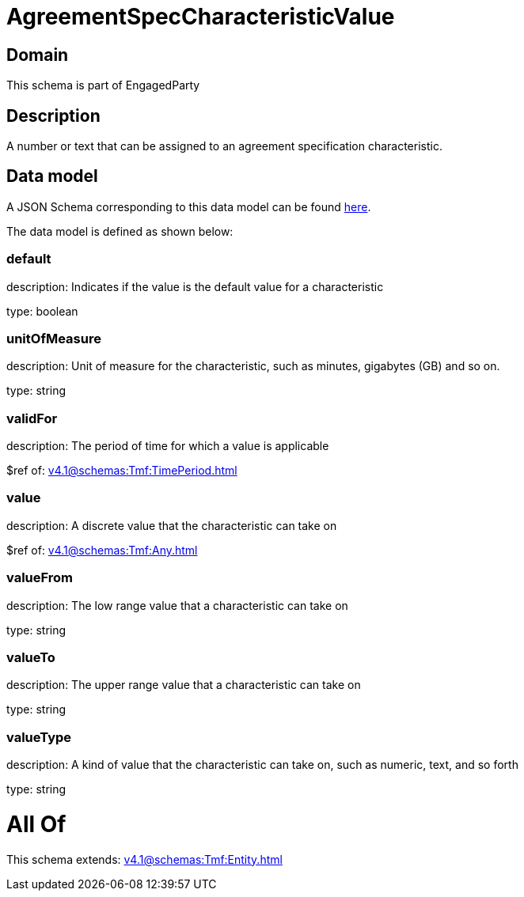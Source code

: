 = AgreementSpecCharacteristicValue

[#domain]
== Domain

This schema is part of EngagedParty

[#description]
== Description

A number or text that can be assigned to an agreement specification characteristic.


[#data_model]
== Data model

A JSON Schema corresponding to this data model can be found https://tmforum.org[here].

The data model is defined as shown below:


=== default
description: Indicates if the value is the default value for a characteristic

type: boolean


=== unitOfMeasure
description: Unit of measure for the characteristic, such as minutes, gigabytes (GB) and so on.

type: string


=== validFor
description: The period of time for which a value is applicable

$ref of: xref:v4.1@schemas:Tmf:TimePeriod.adoc[]


=== value
description: A discrete value that the characteristic can take on

$ref of: xref:v4.1@schemas:Tmf:Any.adoc[]


=== valueFrom
description: The low range value that a characteristic can take on

type: string


=== valueTo
description: The upper range value that a characteristic can take on

type: string


=== valueType
description: A kind of value that the characteristic can take on, such as numeric, text, and so forth

type: string


= All Of 
This schema extends: xref:v4.1@schemas:Tmf:Entity.adoc[]
